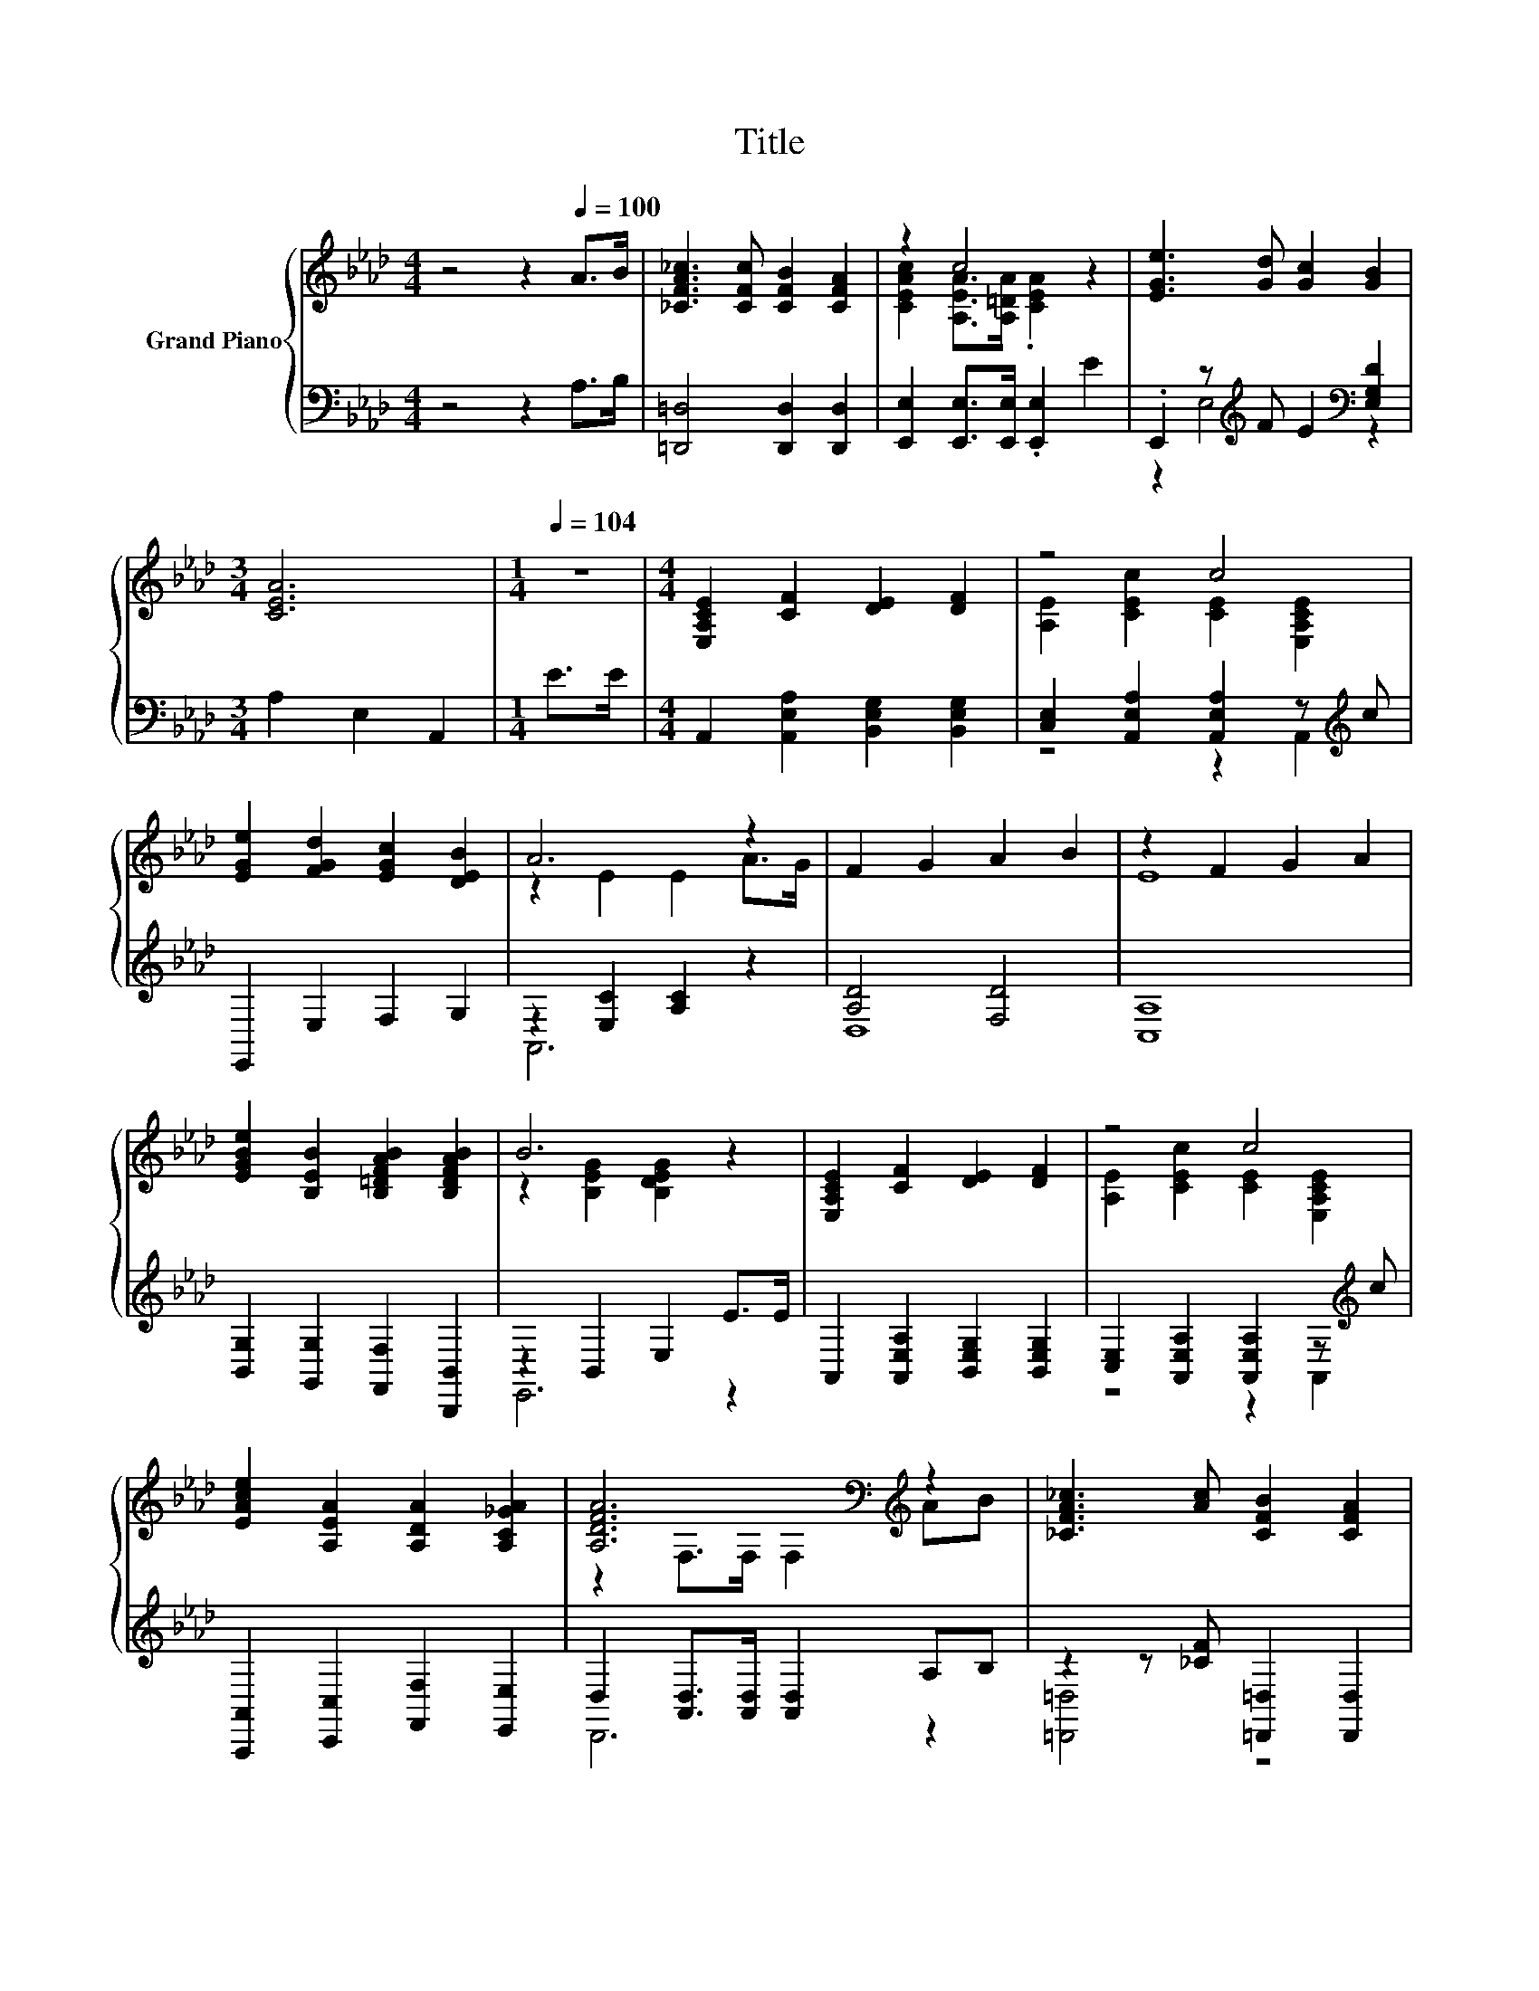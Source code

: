 X:1
T:Title
%%score { ( 1 3 ) | ( 2 4 ) }
L:1/8
M:4/4
K:Ab
V:1 treble nm="Grand Piano"
V:3 treble 
V:2 bass 
V:4 bass 
V:1
 z4 z2[Q:1/4=100] A>B | [_CFA_c]3 [CFc] [CFB]2 [CFA]2 | z2 c4 z2 | [EGe]3 [Gd] [Gc]2 [GB]2 | %4
[M:3/4] [CEA]6 |[M:1/4][Q:1/4=104] z2 |[M:4/4] [E,A,CE]2 [CF]2 [DE]2 [DF]2 | z4 c4 | %8
 [EGe]2 [FGd]2 [EGc]2 [DEB]2 | A6 z2 | F2 G2 A2 B2 | z2 F2 G2 A2 | %12
 [EGBe]2 [B,EB]2 [B,=DFAB]2 [B,DFAB]2 | B6 z2 | [E,A,CE]2 [CF]2 [DE]2 [DF]2 | z4 c4 | %16
 [EAce]2 [A,EA]2 [A,DA]2 [A,C_GA]2 | [A,DFA]6[K:bass][K:treble] z2 | [_CFA_c]3 [Ac] [CFB]2 [CFA]2 | %19
 [CEAc]2 c->[CEAc-] [CEAc]2 z2 | [EGe]3 d c2 B2 |[M:3/4] A6[K:bass] |[M:1/4][K:treble] E>E | %23
[M:4/4] z2 e4 z2 | z2 e4 z2 | c2 B2 F2 G2 | (3AEA (3cAc e2 e>=e | z2 B4 z2 | z2 A4 z2 | %29
 [Ac]3 B A2 B2 | [Ec]2 (3[CEAc][CEAc][CEAc] [CEAc]2 z2 | z2 [GB]4 z2 | z2 A4 z2 | %33
 [Ae]3 [FGd] [EGc]2 [DEB]2 |[M:3/4] [A,CEA]6[K:bass] |] %35
V:2
 z4 z2 A,>B, | [=D,,=D,]4 [D,,D,]2 [D,,D,]2 | [E,,E,]2 [E,,E,]>[E,,E,] .[E,,E,]2 E2 | %3
 .E,,2 z[K:treble] F E2[K:bass] [E,G,D]2 |[M:3/4] A,2 E,2 A,,2 |[M:1/4] E>E | %6
[M:4/4] A,,2 [A,,E,A,]2 [B,,E,G,]2 [B,,E,G,]2 | [C,E,]2 [A,,E,A,]2 [A,,E,A,]2 z[K:treble] c | %8
 E,,2 E,2 F,2 G,2 | z2 [E,C]2 [A,C]2 z2 | [A,D]4 [F,D]4 | [C,A,]8 | %12
 [B,,G,]2 [G,,G,]2 [F,,F,]2 [B,,,B,,]2 | z2 B,,2 E,2 E>E | A,,2 [A,,E,A,]2 [B,,E,G,]2 [B,,E,G,]2 | %15
 [C,E,]2 [A,,E,A,]2 [A,,E,A,]2 z[K:treble] c | [A,,,A,,]2 [C,,C,]2 [F,,F,]2 [E,,E,]2 | %17
 D,2 [A,,D,]>[A,,D,] [A,,D,]2 A,B, | z2 z [_CF] [=D,,=D,]2 [D,,D,]2 | %19
 [E,,E,]2 [E,,E,]>[E,,E,] [E,,E,]2 E2 | E,,2 z[K:treble] [FG] [EG]2[K:bass] [E,G,DE]2 | %21
[M:3/4] [CE]6 |[M:1/4] z2 |[M:4/4] z2 [A,CE]>[A,C] [B,D]<[B,D] z2 | %24
 z2[K:treble] [B,DG]>[B,D][K:bass] [A,C]<[A,C] [A,,A,]>[A,,A,] | %25
 [E,G,E]2 [E,G,D]2 [E,A,D]2 [E,B,D]2 | (3[A,-C-E][A,C][A,CE] (3[A,-EA][A,C][A,EA] [A,CA]2 z2 | %27
 z2 G->[DG-] [DG-]<[DG] z2 | z2 [CE]>C C<C[K:bass] [E,CE]2 | [E,E]3 [E,DE] [E,CE]2 [E,G,E]2 | %30
 [A,,A,]2 (3[A,,E,A,][A,,E,A,][A,,E,A,] [A,,E,A,]2[K:treble] e>=e | f2 D>D D<D z2 | %32
 z2 [CE]>C C<C [A,EA]2 | [E,C]3 E, E,2 E,2 |[M:3/4] A,,4 z2 |] %35
V:3
 x8 | x8 | [CEAc]2 [A,EA]>[A,=DA] .[CEA]2 z2 | x8 |[M:3/4] x6 |[M:1/4] x2 |[M:4/4] x8 | %7
 [A,E]2 [CEc]2 [CE]2 [E,A,CE]2 | x8 | z2 E2 E2 A>G | x8 | E8 | x8 | z2 [B,EG]2 [B,DEG]2 z2 | x8 | %15
 [A,E]2 [CEc]2 [CE]2 [E,A,CE]2 | x8 | z2[K:bass] F,>F, F,2[K:treble] AB | x8 | z2 [CEA]2 z4 | x8 | %21
[M:3/4] z2[K:bass] E,2 A,,2 |[M:1/4][K:treble] x2 |[M:4/4] e2 z z/ E/ G<G E>E | %24
 e2 z z/ G/ A<A [Ec]>[Ec] | x8 | x8 | f2 z z/ E/ E<E c>d | e2 z z/ E/ E<E A2 | x8 | x8 | %31
 z2 E>E E<E c>d | e2 z z/ E/ E<E c2 | x8 |[M:3/4] z2[K:bass] E,2 A,,2 |] %35
V:4
 x8 | x8 | x8 | z2 E,4[K:treble][K:bass] z2 |[M:3/4] x6 |[M:1/4] x2 |[M:4/4] x8 | %7
 z4 z2 A,,2[K:treble] | x8 | A,,6 z2 | D,8 | x8 | x8 | E,,6 z2 | x8 | z4 z2 A,,2[K:treble] | x8 | %17
 D,,6 z2 | [=D,,=D,]4 z4 | x8 | z2 E,4[K:treble][K:bass] z2 |[M:3/4] A,2 z2 z2 |[M:1/4] x2 | %23
[M:4/4] x8 | x2[K:treble] x2[K:bass] x4 | x8 | x8 | z2 [DE]2 z4 | x6[K:bass] x2 | x8 | %30
 x6[K:treble] x2 | x8 | x8 | x8 |[M:3/4] z2 E,,2 A,,,2 |] %35

